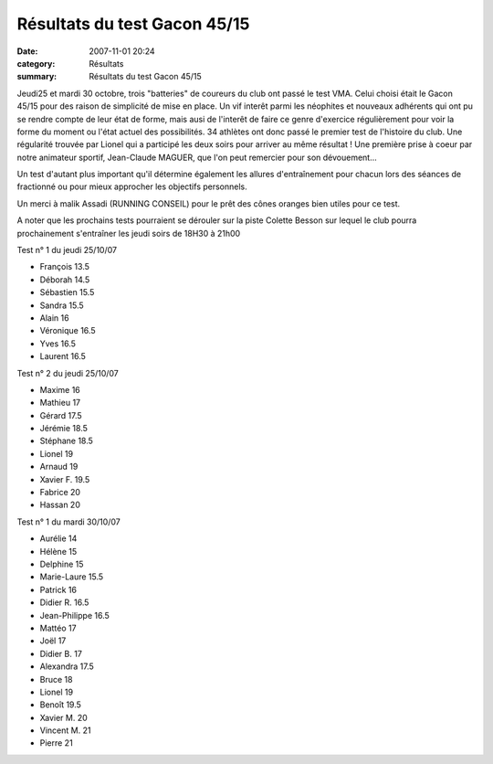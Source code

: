 Résultats du test Gacon 45/15
=============================

:date: 2007-11-01 20:24
:category: Résultats
:summary: Résultats du test Gacon 45/15

Jeudi25 et mardi 30 octobre, trois "batteries" de coureurs du club ont passé le test VMA. Celui choisi était le Gacon 45/15 pour des raison de simplicité de mise en place. Un vif interêt parmi les néophites et nouveaux adhérents qui ont pu se rendre compte de leur état de forme, mais ausi de l'interêt de faire ce genre d'exercice régulièrement pour voir la forme du moment ou l'état actuel des possibilités. 34 athlètes ont donc passé le premier test de l'histoire du club. Une régularité trouvée par Lionel qui a participé les deux soirs pour arriver au même résultat ! Une première prise à coeur par notre animateur sportif, Jean-Claude MAGUER, que l'on peut remercier pour son dévouement...


Un test d'autant plus important qu'il détermine également les allures d'entraînement pour chacun lors des séances de fractionné ou pour mieux approcher les objectifs personnels.


Un merci à malik Assadi (RUNNING CONSEIL) pour le prêt des cônes oranges bien utiles pour ce test.


A noter que les prochains tests pourraient se dérouler sur la piste Colette Besson sur lequel le club pourra prochainement s'entraîner les jeudi soirs de 18H30 à 21h00


Test n° 1 du jeudi 25/10/07 

- François 	13.5
- Déborah 	14.5
- Sébastien 	15.5
- Sandra 	15.5
- Alain 	16
- Véronique 	16.5
- Yves 	16.5
- Laurent 	16.5

Test n° 2 du jeudi 25/10/07 

- Maxime 	16
- Mathieu 	17
- Gérard 	17.5
- Jérémie 	18.5
- Stéphane 	18.5
- Lionel 	19
- Arnaud 	19
- Xavier F. 	19.5
- Fabrice 	20
- Hassan 	20

	

Test n° 1 du mardi 30/10/07 

- Aurélie 	14
- Hélène 	15
- Delphine 	15
- Marie-Laure 	15.5
- Patrick 	16
- Didier R. 	16.5
- Jean-Philippe 	16.5
- Mattéo 	17
- Joël 	17
- Didier B. 	17
- Alexandra 	17.5
- Bruce 	18
- Lionel 	19
- Benoît 	19.5
- Xavier M. 	20
- Vincent M. 	21
- Pierre 	21

 
